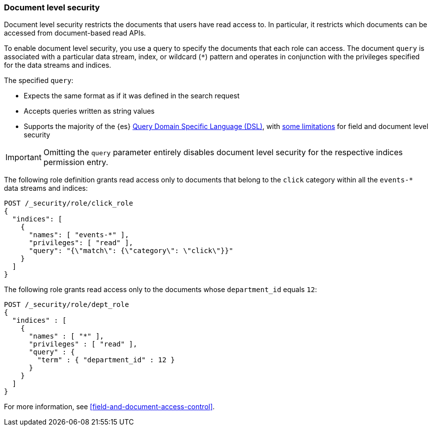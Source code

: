 [role="xpack"]
[[document-level-security]]
=== Document level security

Document level security restricts the documents that users have read access to.
In particular, it restricts which documents can be accessed from document-based
read APIs.

To enable document level security, you use a query to specify the documents that
each role can access. The document `query` is associated with a particular data
stream, index, or wildcard (`*`) pattern and operates in conjunction with the
privileges specified for the data streams and indices.

The specified `query`:

* Expects the same format as if it was defined in the search request
* Accepts queries written as string values
* Supports the majority of the {es}
<<query-dsl,Query Domain Specific Language (DSL)>>, with <<field-document-limitations,some limitations>> for field and document level security

IMPORTANT: Omitting the `query` parameter entirely disables document level
security for the respective indices permission entry.

The following role definition grants read access only to documents that
belong to the `click` category within all the `events-*` data streams and indices:

[source,console]
--------------------------------------------------
POST /_security/role/click_role
{
  "indices": [
    {
      "names": [ "events-*" ],
      "privileges": [ "read" ],
      "query": "{\"match\": {\"category\": \"click\"}}"
    }
  ]
}
--------------------------------------------------

The following role grants read access only to the documents whose
`department_id` equals `12`:

[source,console]
--------------------------------------------------
POST /_security/role/dept_role
{
  "indices" : [
    {
      "names" : [ "*" ],
      "privileges" : [ "read" ],
      "query" : {
        "term" : { "department_id" : 12 }
      }
    }
  ]
}
--------------------------------------------------

For more information, see <<field-and-document-access-control>>.

